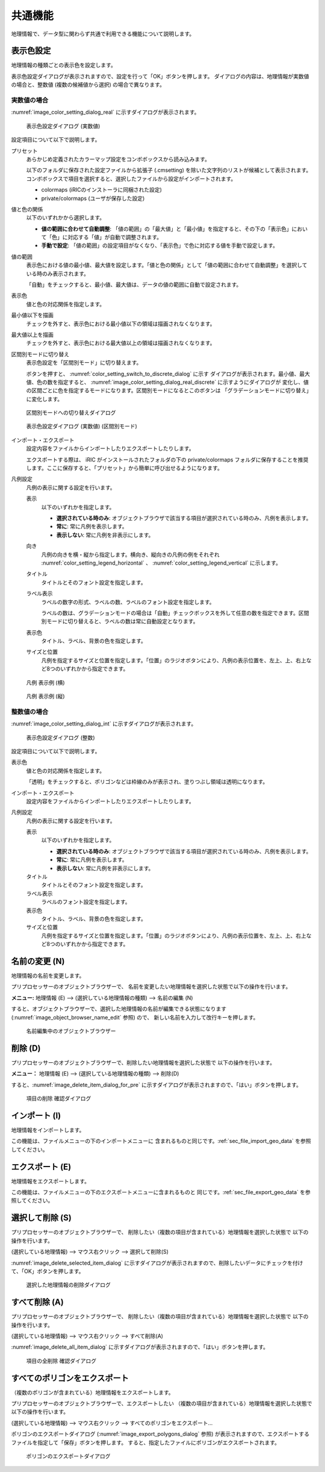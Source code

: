 .. _sec_geo_common_functions:

共通機能
============

地理情報で、データ型に関わらず共通で利用できる機能について説明します。

.. _sec_geo_common_color_setting:

表示色設定
------------

地理情報の種類ごとの表示色を設定します。

表示色設定ダイアログが表示されますので、設定を行って「OK」ボタンを押します。
ダイアログの内容は、地理情報が実数値の場合と、整数値 (複数の候補値から選択) の場合で異なります。

.. _sec_geo_common_color_setting_real:

実数値の場合
~~~~~~~~~~~~~~~~~~~

:numref:`image_color_setting_dialog_real` に示すダイアログが表示されます。

.. _image_color_setting_dialog_real:

.. figure:: images/color_setting_dialog_real.png
   :width: 440pt

   表示色設定ダイアログ (実数値)

設定項目について以下で説明します。

プリセット
   あらかじめ定義されたカラーマップ設定をコンボボックスから読み込みます。

   以下のフォルダに保存された設定ファイルから拡張子 (.cmsetting) を除いた文字列のリストが候補として表示されます。コンボボックスで項目を選択すると、選択したファイルから設定がインポートされます。

   * colormaps (iRICのインストーラに同梱された設定)
   * private/colormaps (ユーザが保存した設定)

値と色の関係
   以下のいずれかから選択します。

   * **値の範囲に合わせて自動調整**: 「値の範囲」の「最大値」と「最小値」を指定すると、その下の「表示色」において「色」に対応する「値」が自動で調整されます。
   * **手動で設定**: 「値の範囲」の設定項目がなくなり、「表示色」で色に対応する値を手動で設定します。

値の範囲
   表示色における値の最小値、最大値を設定します。「値と色の関係」として「値の範囲に合わせて自動調整」を選択している時のみ表示されます。

   「自動」をチェックすると、最小値、最大値は、データの値の範囲に自動で設定されます。

表示色
   値と色の対応関係を指定します。

最小値以下を描画
   チェックを外すと、表示色における最小値以下の領域は描画されなくなります。

最大値以上を描画
   チェックを外すと、表示色における最大値以上の領域は描画されなくなります。

区間別モードに切り替え
   表示色設定を「区間別モード」に切り替えます。

   ボタンを押すと、 :numref:`color_setting_switch_to_discrete_dialog` に示す
   ダイアログが表示されます。最小値、最大値、色の数を指定すると、
   :numref:`image_color_setting_dialog_real_discrete` に示すようにダイアログが
   変化し、値の区間ごとに色を指定するモードになります。区間別モードになるとこのボタンは
   「グラデーションモードに切り替え」に変化します。

.. _color_setting_switch_to_discrete_dialog:

.. figure:: images/color_setting_switch_to_discrete_dialog.png
   :width: 240pt

   区間別モードへの切り替えダイアログ

.. _image_color_setting_dialog_real_discrete:

.. figure:: images/color_setting_dialog_real_discrete.png
   :width: 440pt

   表示色設定ダイアログ (実数値) (区間別モード)


インポート・エクスポート
   設定内容をファイルからインポートしたりエクスポートしたりします。

   エクスポートする際は、 iRIC がインストールされたフォルダの下の private/colormaps フォルダに保存することを推奨します。ここに保存すると、「プリセット」から簡単に呼び出せるようになります。

凡例設定
   凡例の表示に関する設定を行います。

   表示
      以下のいずれかを指定します。

      * **選択されている時のみ**: オブジェクトブラウザで該当する項目が選択されている時のみ、凡例を表示します。
      * **常に**: 常に凡例を表示します。
      * **表示しない**: 常に凡例を非表示にします。
   
   向き
      凡例の向きを横・縦から指定します。横向き、縦向きの凡例の例をそれぞれ :numref:`color_setting_legend_horizontal` 、 :numref:`color_setting_legend_vertical` に示します。
   
   タイトル
      タイトルとそのフォント設定を指定します。
   
   ラベル表示
      ラベルの数字の形式、ラベルの数、ラベルのフォント設定を指定します。
      
      ラベルの数は、グラデーションモードの場合は「自動」チェックボックスを外して任意の数を指定できます。区間別モードに切り替えると、ラベルの数は常に自動設定となります。

   表示色
      タイトル、ラベル、背景の色を指定します。
   
   サイズと位置
      凡例を指定するサイズと位置を指定します。「位置」のラジオボタンにより、凡例の表示位置を、左上、上、右上など8つのいずれかから指定できます。

.. _color_setting_legend_horizontal:

.. figure:: images/color_setting_legend_horizontal.png
   :width: 250pt

   凡例 表示例 (横)

.. _color_setting_legend_vertical:

.. figure:: images/color_setting_legend_vertical.png
   :width: 110pt

   凡例 表示例 (縦)

.. _sec_geo_common_color_setting_int:

整数値の場合
~~~~~~~~~~~~~~~~

:numref:`image_color_setting_dialog_int` に示すダイアログが表示されます。

.. _image_color_setting_dialog_int:

.. figure:: images/color_setting_dialog_int.png
   :width: 440pt

   表示色設定ダイアログ (整数)

設定項目について以下で説明します。

表示色
   値と色の対応関係を指定します。
   
   「透明」をチェックすると、ポリゴンなどは枠線のみが表示され、塗りつぶし領域は透明になります。

インポート・エクスポート
   設定内容をファイルからインポートしたりエクスポートしたりします。

凡例設定
   凡例の表示に関する設定を行います。

   表示
      以下のいずれかを指定します。

      * **選択されている時のみ**: オブジェクトブラウザで該当する項目が選択されている時のみ、凡例を表示します。
      * **常に**: 常に凡例を表示します。
      * **表示しない**: 常に凡例を非表示にします。
      
   タイトル
      タイトルとそのフォント設定を指定します。
   
   ラベル表示
      ラベルのフォント設定を指定します。

   表示色
      タイトル、ラベル、背景の色を指定します。
   
   サイズと位置
      凡例を指定するサイズと位置を指定します。「位置」のラジオボタンにより、凡例の表示位置を、左上、上、右上など8つのいずれかから指定できます。

名前の変更 (N)
---------------

地理情報の名前を変更します。

プリプロセッサーのオブジェクトブラウザーで、
名前を変更したい地理情報を選択した状態で以下の操作を行います。

**メニュー:** 地理情報 (E) --> (選択している地理情報の種類) --> 名前の編集 (N)

すると、オブジェクトブラウザーで、選択した地理情報の名前が編集できる状態になります
(:numref:`image_object_browser_name_edit` 参照) ので、
新しい名前を入力して改行キーを押します。

.. _image_object_browser_name_edit:

.. figure:: images/object_browser_name_edit.png
   :width: 150pt

   名前編集中のオブジェクトブラウザー

削除 (D)
------------

プリプロセッサーのオブジェクトブラウザーで、削除したい地理情報を選択した状態で
以下の操作を行います。

**メニュー：**  地理情報 (E) --> (選択している地理情報の種類) --> 削除(D)

すると、:numref:`image_delete_item_dialog_for_pre`
に示すダイアログが表示されますので、「はい」ボタンを押します。

.. _image_delete_item_dialog_for_pre:

.. figure:: images/delete_item_dialog_for_pre.png
   :width: 180pt

   項目の削除 確認ダイアログ

インポート (I)
--------------

地理情報をインポートします。

この機能は、ファイルメニューの下のインポートメニューに
含まれるものと同じです。:ref:`sec_file_import_geo_data`
を参照してください。

エクスポート (E)
--------------------

地理情報をエクスポートします。

この機能は、ファイルメニューの下のエクスポートメニューに含まれるものと
同じです。:ref:`sec_file_export_geo_data` を参照してください。

選択して削除 (S)
----------------

プリプロセッサーのオブジェクトブラウザーで、
削除したい（複数の項目が含まれている）地理情報を選択した状態で
以下の操作を行います。

(選択している地理情報) --> マウス右クリック --> 選択して削除(S)

:numref:`image_delete_selected_item_dialog`
に示すダイアログが表示されますので、削除したいデータにチェックを付けて、「OK」ボタンを押します。

.. _image_delete_selected_item_dialog:

.. figure:: images/delete_selected_item_dialog.png
   :width: 220pt

   選択した地理情報の削除ダイアログ

すべて削除 (A)
----------------

プリプロセッサーのオブジェクトブラウザーで、
削除したい（複数の項目が含まれている）地理情報を選択した状態で
以下の操作を行います。

(選択している地理情報) --> マウス右クリック --> すべて削除(A)

:numref:`image_delete_all_item_dialog`
に示すダイアログが表示されますので、「はい」ボタンを押します。

.. _image_delete_all_item_dialog:

.. figure:: images/delete_all_item_dialog.png
   :width: 280pt

   項目の全削除 確認ダイアログ

すべてのポリゴンをエクスポート
----------------------------------

（複数のポリゴンが含まれている）地理情報をエクスポートします。

プリプロセッサーのオブジェクトブラウザーで、エクスポートしたい
（複数の項目が含まれている）地理情報を選択した状態で以下の操作を行います。

(選択している地理情報) --> マウス右クリック --> すべてのポリゴンをエクスポート…

ポリゴンのエクスポートダイアログ (:numref:`image_export_polygons_dialog` 参照)
が表示されますので、エクスポートするファイルを指定して「保存」ボタンを押します。
すると、指定したファイルにポリゴンがエクスポートされます。

.. _image_export_polygons_dialog:

.. figure:: images/export_polygons_dialog.png
   :width: 380pt

   ポリゴンのエクスポートダイアログ
